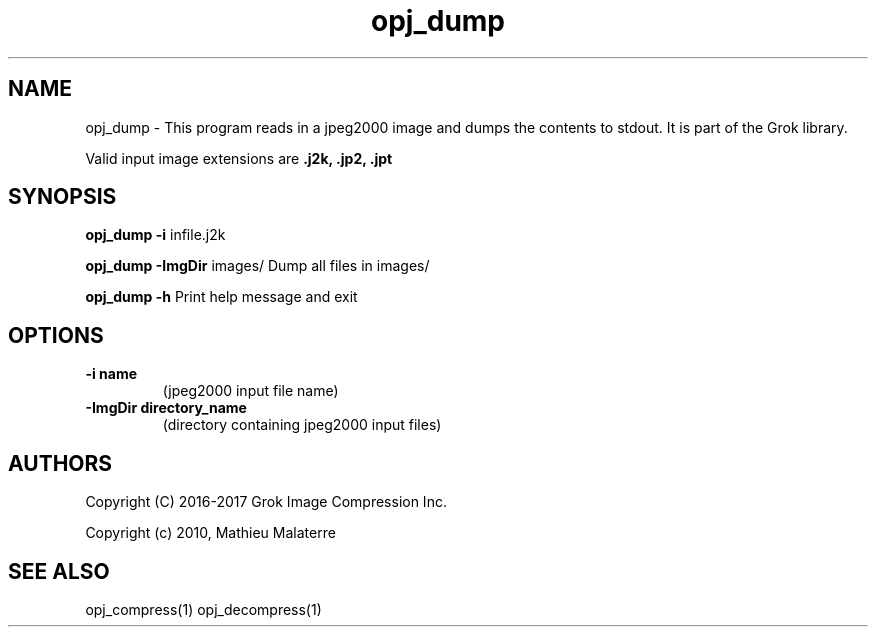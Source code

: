 '\" t
'\" The line above instructs most `man' programs to invoke tbl
'\"
'\" Separate paragraphs; not the same as PP which resets indent level.
.de SP
.if t .sp .5
.if n .sp
..
'\"
'\" Replacement em-dash for nroff (default is too short).
.ie n .ds m " -
.el .ds m \(em
'\"
'\" Placeholder macro for if longer nroff arrow is needed.
.ds RA \(->
'\"
'\" Decimal point set slightly raised
.if t .ds d \v'-.15m'.\v'+.15m'
.if n .ds d .
'\"
'\" Enclosure macro for examples
.de EX
.SP
.nf
.ft CW
..
.de EE
.ft R
.SP
.fi
..
.TH opj_dump 1 "Version 2.1.1" "opj_dump" "dumps jpeg2000 files"
.P
.SH NAME
opj_dump \- 
This program reads in a jpeg2000 image and dumps the contents to stdout. It is part of the Grok library.
.SP
Valid input image extensions are
.B .j2k, .jp2, .jpt
.SP
.SH SYNOPSIS
.P
.B opj_dump \-i \fRinfile.j2k 
.P
.B opj_dump \-ImgDir \fRimages/ \fRDump all files in images/
.P
.B opj_dump \-h  \fRPrint help message and exit
.P
.SH OPTIONS
.TP
.B \-\^i "name"
(jpeg2000 input file name)
.TP
.B \-\^ImgDir "directory_name"
(directory containing jpeg2000 input files)
.P
'\".SH BUGS
.SH AUTHORS
Copyright (C) 2016-2017 Grok Image Compression Inc.
.P
Copyright (c) 2010, Mathieu Malaterre
.P
.SH "SEE ALSO"
opj_compress(1) opj_decompress(1)
